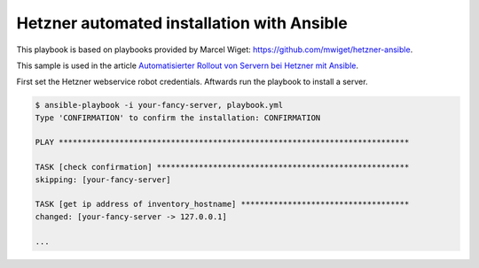 ===========================================
Hetzner automated installation with Ansible
===========================================

This playbook is based on playbooks provided by Marcel Wiget: https://github.com/mwiget/hetzner-ansible.

This sample is used in the article
`Automatisierter Rollout von Servern bei Hetzner mit Ansible <https://blog.betacloud.io/automatisierter-rollout-bei-hetzner-mit-ansible/>`_.

First set the Hetzner webservice robot credentials. Aftwards run the playbook to install a server.

.. code::

   $ ansible-playbook -i your-fancy-server, playbook.yml
   Type 'CONFIRMATION' to confirm the installation: CONFIRMATION

   PLAY ***************************************************************************

   TASK [check confirmation] ******************************************************
   skipping: [your-fancy-server]

   TASK [get ip address of inventory_hostname] ************************************
   changed: [your-fancy-server -> 127.0.0.1]

   ...
